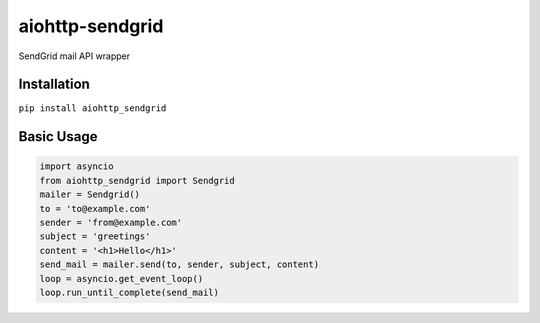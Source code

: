 aiohttp-sendgrid
================
SendGrid mail API wrapper

Installation
------------
``pip install aiohttp_sendgrid``

Basic Usage
-----------
.. code:: python

    import asyncio
    from aiohttp_sendgrid import Sendgrid
    mailer = Sendgrid()
    to = 'to@example.com'
    sender = 'from@example.com'
    subject = 'greetings'
    content = '<h1>Hello</h1>'
    send_mail = mailer.send(to, sender, subject, content)
    loop = asyncio.get_event_loop()
    loop.run_until_complete(send_mail)


